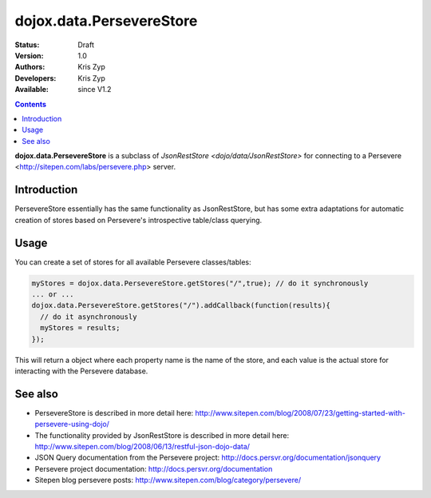.. _dojox/data/PersevereStore:

dojox.data.PersevereStore
=========================

:Status: Draft
:Version: 1.0
:Authors: Kris Zyp
:Developers: Kris Zyp
:Available: since V1.2

.. contents::
    :depth: 3

**dojox.data.PersevereStore** is a subclass of `JsonRestStore <dojo/data/JsonRestStore>` for connecting to a Persevere <http://sitepen.com/labs/persevere.php> server.


============
Introduction
============

PersevereStore essentially has the same functionality as JsonRestStore, but has some extra adaptations for automatic creation of stores based on Persevere's introspective table/class querying.

=====
Usage
=====

You can create a set of stores for all available Persevere classes/tables:

.. code-block :: javascript

 myStores = dojox.data.PersevereStore.getStores("/",true); // do it synchronously
 ... or ...
 dojox.data.PersevereStore.getStores("/").addCallback(function(results){
   // do it asynchronously
   myStores = results;
 });

This will return a object where each property name is the name of the store, and each value is the actual store for interacting with the Persevere database.

========
See also
========

* PersevereStore is described in more detail here: http://www.sitepen.com/blog/2008/07/23/getting-started-with-persevere-using-dojo/

* The functionality provided by JsonRestStore is described in more detail here: http://www.sitepen.com/blog/2008/06/13/restful-json-dojo-data/

* JSON Query documentation from the Persevere project: http://docs.persvr.org/documentation/jsonquery

* Persevere project documentation: http://docs.persvr.org/documentation

* Sitepen blog persevere posts: http://www.sitepen.com/blog/category/persevere/
